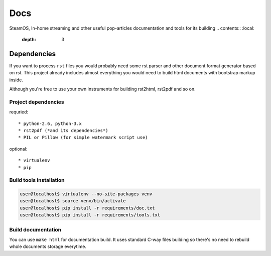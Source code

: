Docs
====
SteamOS, In-home streaming and other useful pop-articles documentation and tools for its building
.. contents:: :local:
    :depth: 3

Dependencies
------------
If you want to process ``rst`` files you would probably need some rst parser
and other document format generator based on rst. This project already includes
almost everything you would need to build html documents with bootstrap markup inside.

Although you're free to use your own instruments for building rst2html, rst2pdf and so on.

Project dependencies
~~~~~~~~~~~~~~~~~~~~
requried::

    * python-2.6, python-3.x
    * rst2pdf (*and its dependencies*)
    * PIL or Pillow (for simple watermark script use)

optional::

    * virtualenv
    * pip

Build tools installation
~~~~~~~~~~~~~~~~~~~~~~~~

.. code-block:: bash

    user@localhost$ virtualenv --no-site-packages venv
    user@localhost$ source venv/bin/activate
    user@localhost$ pip install -r requirements/doc.txt
    user@localhost$ pip install -r requirements/tools.txt

Build documentation
~~~~~~~~~~~~~~~~~~~
You can use ``make html`` for documentation build. It uses standard C-way files building so there's no need to rebuild
whole documents storage everytime.